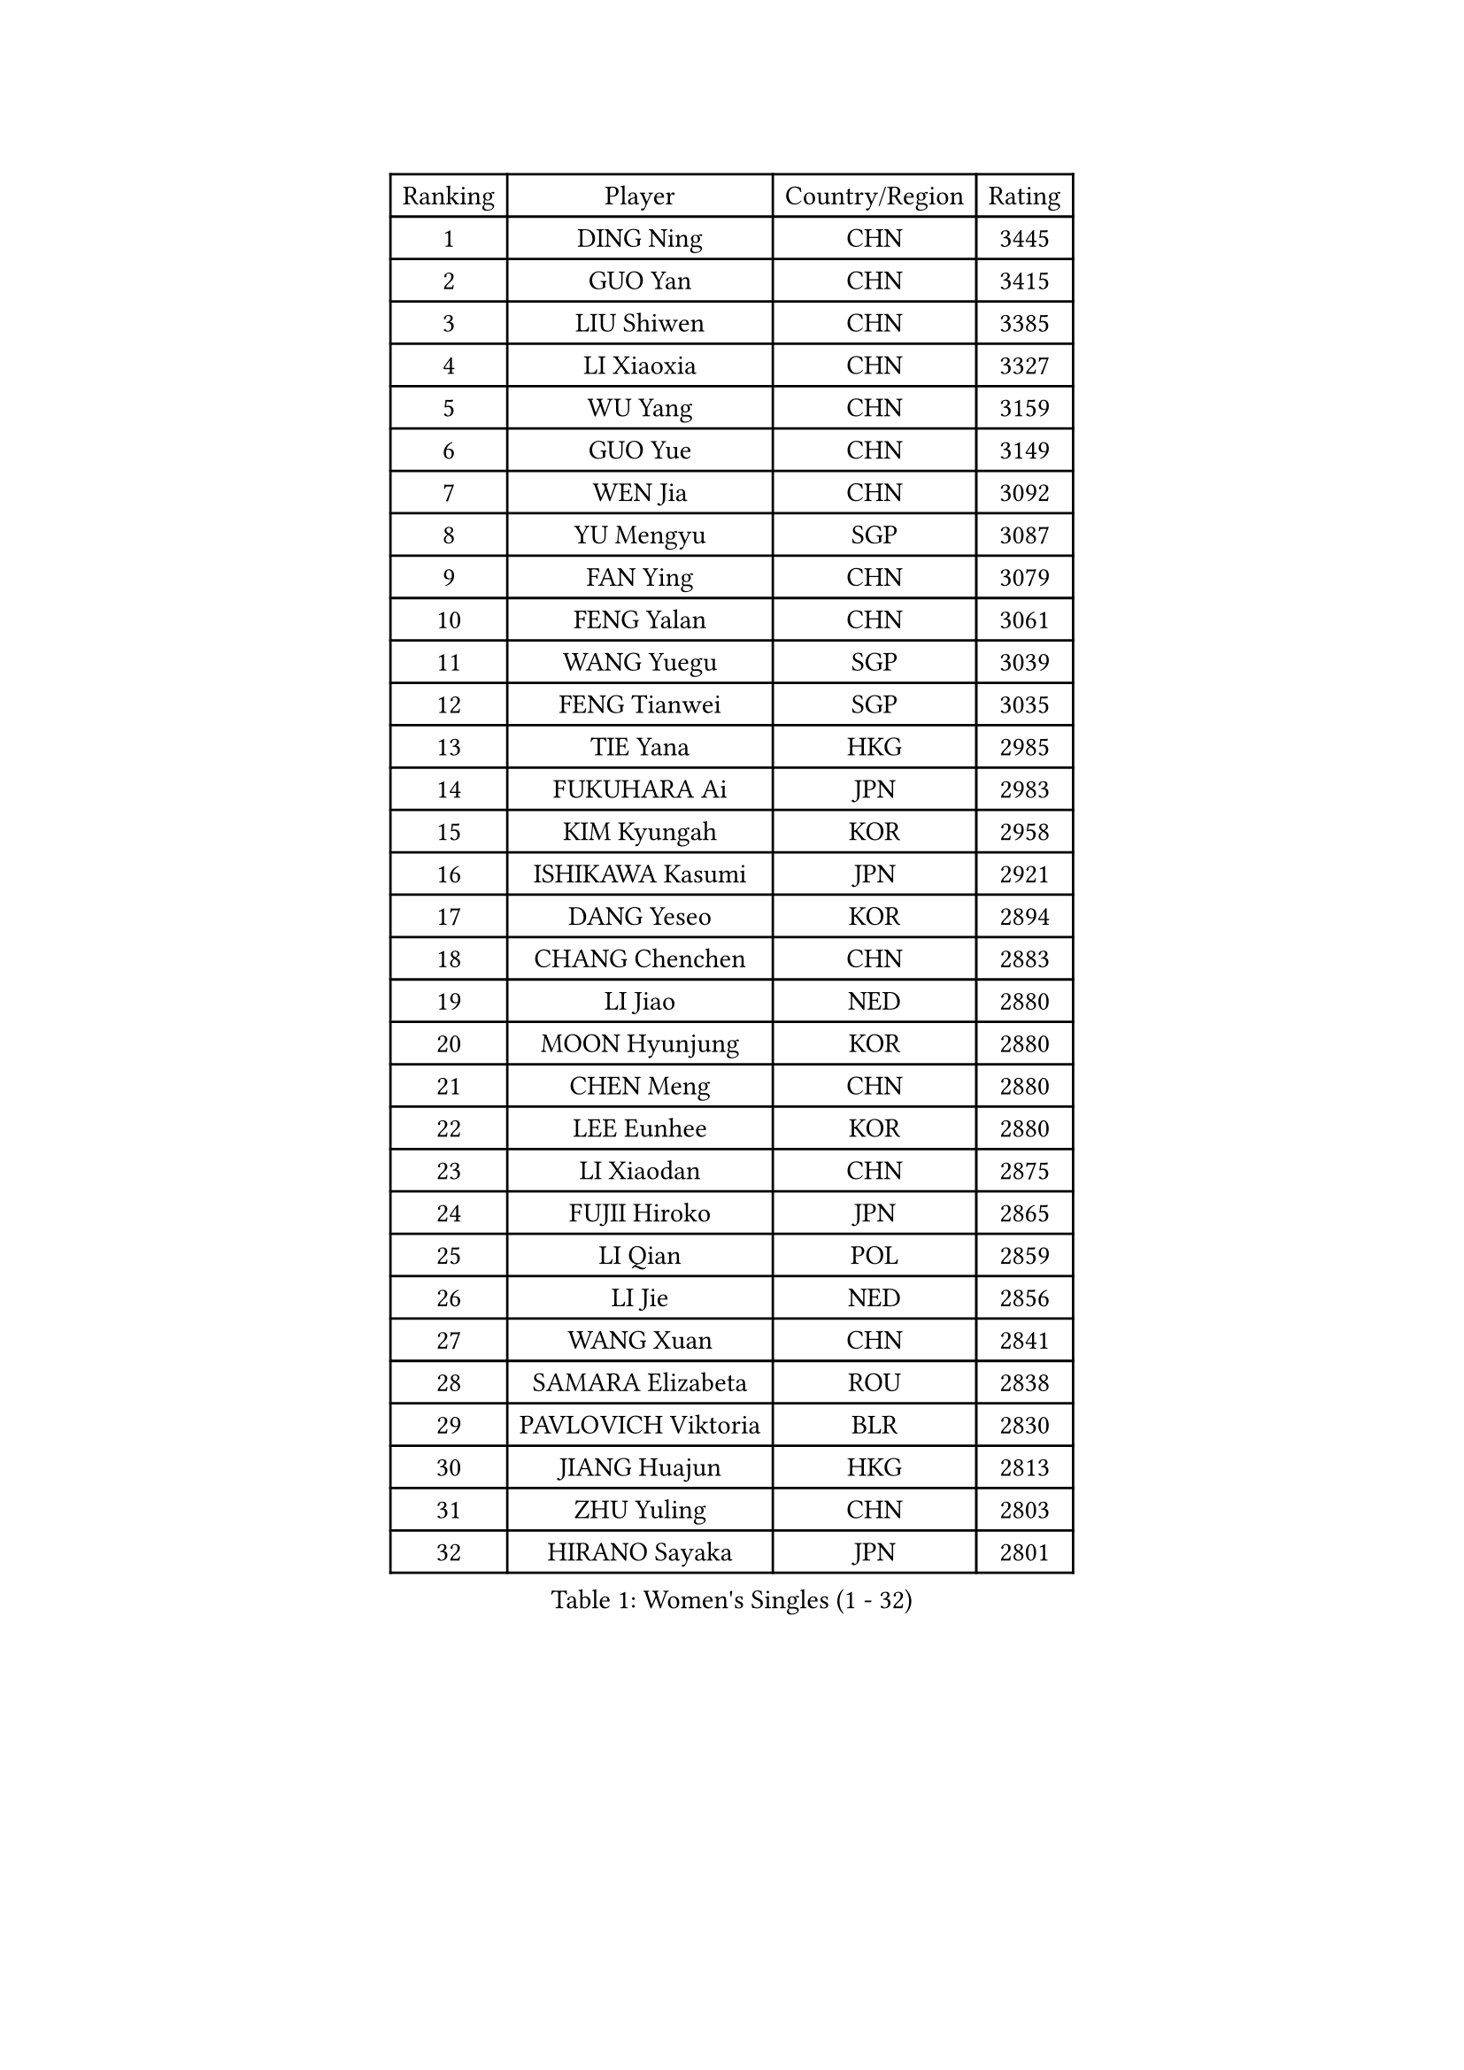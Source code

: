 
#set text(font: ("Courier New", "NSimSun"))
#figure(
  caption: "Women's Singles (1 - 32)",
    table(
      columns: 4,
      [Ranking], [Player], [Country/Region], [Rating],
      [1], [DING Ning], [CHN], [3445],
      [2], [GUO Yan], [CHN], [3415],
      [3], [LIU Shiwen], [CHN], [3385],
      [4], [LI Xiaoxia], [CHN], [3327],
      [5], [WU Yang], [CHN], [3159],
      [6], [GUO Yue], [CHN], [3149],
      [7], [WEN Jia], [CHN], [3092],
      [8], [YU Mengyu], [SGP], [3087],
      [9], [FAN Ying], [CHN], [3079],
      [10], [FENG Yalan], [CHN], [3061],
      [11], [WANG Yuegu], [SGP], [3039],
      [12], [FENG Tianwei], [SGP], [3035],
      [13], [TIE Yana], [HKG], [2985],
      [14], [FUKUHARA Ai], [JPN], [2983],
      [15], [KIM Kyungah], [KOR], [2958],
      [16], [ISHIKAWA Kasumi], [JPN], [2921],
      [17], [DANG Yeseo], [KOR], [2894],
      [18], [CHANG Chenchen], [CHN], [2883],
      [19], [LI Jiao], [NED], [2880],
      [20], [MOON Hyunjung], [KOR], [2880],
      [21], [CHEN Meng], [CHN], [2880],
      [22], [LEE Eunhee], [KOR], [2880],
      [23], [LI Xiaodan], [CHN], [2875],
      [24], [FUJII Hiroko], [JPN], [2865],
      [25], [LI Qian], [POL], [2859],
      [26], [LI Jie], [NED], [2856],
      [27], [WANG Xuan], [CHN], [2841],
      [28], [SAMARA Elizabeta], [ROU], [2838],
      [29], [PAVLOVICH Viktoria], [BLR], [2830],
      [30], [JIANG Huajun], [HKG], [2813],
      [31], [ZHU Yuling], [CHN], [2803],
      [32], [HIRANO Sayaka], [JPN], [2801],
    )
  )#pagebreak()

#set text(font: ("Courier New", "NSimSun"))
#figure(
  caption: "Women's Singles (33 - 64)",
    table(
      columns: 4,
      [Ranking], [Player], [Country/Region], [Rating],
      [33], [IVANCAN Irene], [GER], [2795],
      [34], [SEOK Hajung], [KOR], [2793],
      [35], [#text(gray, "YAO Yan")], [CHN], [2793],
      [36], [PARK Miyoung], [KOR], [2789],
      [37], [SUH Hyo Won], [KOR], [2785],
      [38], [MONTEIRO DODEAN Daniela], [ROU], [2781],
      [39], [POTA Georgina], [HUN], [2779],
      [40], [SUN Beibei], [SGP], [2774],
      [41], [WU Jiaduo], [GER], [2759],
      [42], [JEON Jihee], [KOR], [2758],
      [43], [KIM Jong], [PRK], [2758],
      [44], [YANG Ha Eun], [KOR], [2751],
      [45], [TIKHOMIROVA Anna], [RUS], [2715],
      [46], [LI Jiawei], [SGP], [2713],
      [47], [YOON Sunae], [KOR], [2711],
      [48], [LIU Jia], [AUT], [2704],
      [49], [LOVAS Petra], [HUN], [2699],
      [50], [NI Xia Lian], [LUX], [2689],
      [51], [EKHOLM Matilda], [SWE], [2689],
      [52], [LEE Ho Ching], [HKG], [2684],
      [53], [SHEN Yanfei], [ESP], [2683],
      [54], [SONG Maeum], [KOR], [2680],
      [55], [VACENOVSKA Iveta], [CZE], [2680],
      [56], [BARTHEL Zhenqi], [GER], [2679],
      [57], [FADEEVA Oxana], [RUS], [2672],
      [58], [#text(gray, "SCHALL Elke")], [GER], [2672],
      [59], [LI Xue], [FRA], [2670],
      [60], [PESOTSKA Margaryta], [UKR], [2668],
      [61], [HUANG Yi-Hua], [TPE], [2653],
      [62], [HU Melek], [TUR], [2648],
      [63], [LEE I-Chen], [TPE], [2648],
      [64], [MORIZONO Misaki], [JPN], [2647],
    )
  )#pagebreak()

#set text(font: ("Courier New", "NSimSun"))
#figure(
  caption: "Women's Singles (65 - 96)",
    table(
      columns: 4,
      [Ranking], [Player], [Country/Region], [Rating],
      [65], [CHEN Szu-Yu], [TPE], [2644],
      [66], [YAMANASHI Yuri], [JPN], [2640],
      [67], [PASKAUSKIENE Ruta], [LTU], [2637],
      [68], [ISHIGAKI Yuka], [JPN], [2636],
      [69], [STRBIKOVA Renata], [CZE], [2634],
      [70], [NG Wing Nam], [HKG], [2634],
      [71], [PARTYKA Natalia], [POL], [2631],
      [72], [CHENG I-Ching], [TPE], [2614],
      [73], [FUKUOKA Haruna], [JPN], [2609],
      [74], [MOLNAR Cornelia], [CRO], [2599],
      [75], [WU Xue], [DOM], [2593],
      [76], [ODOROVA Eva], [SVK], [2593],
      [77], [RAO Jingwen], [CHN], [2592],
      [78], [TASHIRO Saki], [JPN], [2591],
      [79], [TOTH Krisztina], [HUN], [2590],
      [80], [WANG Chen], [CHN], [2587],
      [81], [GANINA Svetlana], [RUS], [2587],
      [82], [WAKAMIYA Misako], [JPN], [2586],
      [83], [LANG Kristin], [GER], [2585],
      [84], [SKOV Mie], [DEN], [2581],
      [85], [WINTER Sabine], [GER], [2563],
      [86], [LI Qiangbing], [AUT], [2562],
      [87], [RAMIREZ Sara], [ESP], [2558],
      [88], [STEFANOVA Nikoleta], [ITA], [2550],
      [89], [NOSKOVA Yana], [RUS], [2541],
      [90], [CHOI Moonyoung], [KOR], [2533],
      [91], [MIKHAILOVA Polina], [RUS], [2532],
      [92], [SOLJA Amelie], [AUT], [2527],
      [93], [MISIKONYTE Lina], [LTU], [2527],
      [94], [BOROS Tamara], [CRO], [2526],
      [95], [TIMINA Elena], [NED], [2526],
      [96], [SHIM Serom], [KOR], [2523],
    )
  )#pagebreak()

#set text(font: ("Courier New", "NSimSun"))
#figure(
  caption: "Women's Singles (97 - 128)",
    table(
      columns: 4,
      [Ranking], [Player], [Country/Region], [Rating],
      [97], [KREKINA Svetlana], [RUS], [2523],
      [98], [CREEMERS Linda], [NED], [2523],
      [99], [PAVLOVICH Veronika], [BLR], [2520],
      [100], [KIM Hye Song], [PRK], [2513],
      [101], [JIA Jun], [CHN], [2511],
      [102], [ZHANG Mo], [CAN], [2508],
      [103], [#text(gray, "HE Sirin")], [TUR], [2505],
      [104], [FEHER Gabriela], [SRB], [2505],
      [105], [GRUNDISCH Carole], [FRA], [2504],
      [106], [ERDELJI Anamaria], [SRB], [2504],
      [107], [PARK Youngsook], [KOR], [2503],
      [108], [KANG Misoon], [KOR], [2496],
      [109], [#text(gray, "NTOULAKI Ekaterina")], [GRE], [2483],
      [110], [SZOCS Bernadette], [ROU], [2482],
      [111], [#text(gray, "BAKULA Andrea")], [CRO], [2481],
      [112], [DRINKHALL Joanna], [ENG], [2481],
      [113], [BEH Lee Wei], [MAS], [2479],
      [114], [TANIOKA Ayuka], [JPN], [2479],
      [115], [AMBRUS Krisztina], [HUN], [2476],
      [116], [JO Yujin], [KOR], [2473],
      [117], [MU Zi], [CHN], [2473],
      [118], [SIBLEY Kelly], [ENG], [2467],
      [119], [XIAN Yifang], [FRA], [2465],
      [120], [DUBKOVA Elena], [BLR], [2455],
      [121], [ZHU Fang], [ESP], [2454],
      [122], [EERLAND Britt], [NED], [2454],
      [123], [PENKAVOVA Katerina], [CZE], [2451],
      [124], [DVORAK Galia], [ESP], [2445],
      [125], [BILENKO Tetyana], [UKR], [2443],
      [126], [TODOROVIC Andrea], [SRB], [2440],
      [127], [TAN Wenling], [ITA], [2439],
      [128], [MADARASZ Dora], [HUN], [2434],
    )
  )